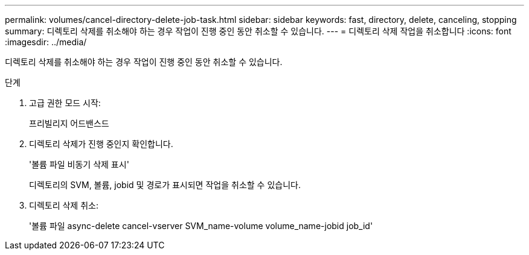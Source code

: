 ---
permalink: volumes/cancel-directory-delete-job-task.html 
sidebar: sidebar 
keywords: fast, directory, delete, canceling, stopping 
summary: 디렉토리 삭제를 취소해야 하는 경우 작업이 진행 중인 동안 취소할 수 있습니다. 
---
= 디렉토리 삭제 작업을 취소합니다
:icons: font
:imagesdir: ../media/


[role="lead"]
디렉토리 삭제를 취소해야 하는 경우 작업이 진행 중인 동안 취소할 수 있습니다.

.단계
. 고급 권한 모드 시작:
+
프리빌리지 어드밴스드

. 디렉토리 삭제가 진행 중인지 확인합니다.
+
'볼륨 파일 비동기 삭제 표시'

+
디렉토리의 SVM, 볼륨, jobid 및 경로가 표시되면 작업을 취소할 수 있습니다.

. 디렉토리 삭제 취소:
+
'볼륨 파일 async-delete cancel-vserver SVM_name-volume volume_name-jobid job_id'


